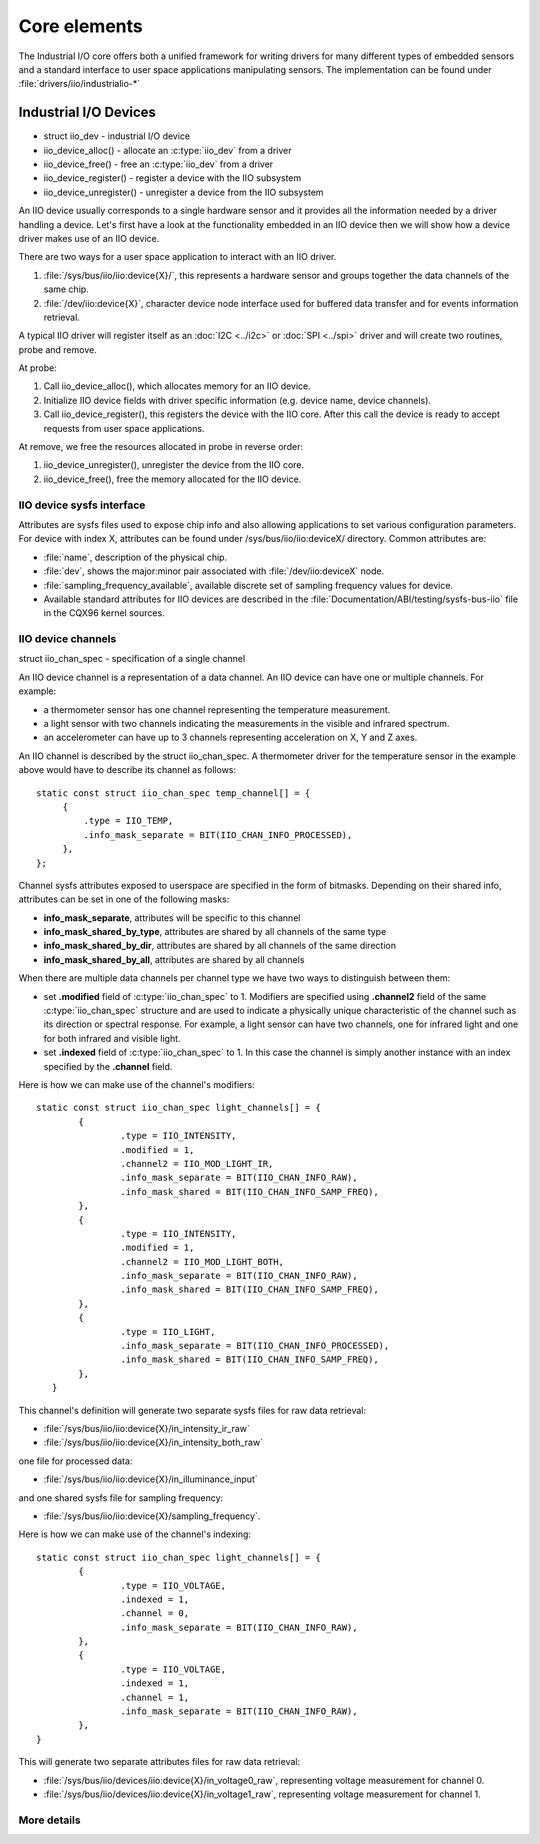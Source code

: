 =============
Core elements
=============

The Industrial I/O core offers both a unified framework for writing drivers for
many different types of embedded sensors and a standard interface to user space
applications manipulating sensors. The implementation can be found under
:file:`drivers/iio/industrialio-*`

Industrial I/O Devices
----------------------

* struct iio_dev - industrial I/O device
* iio_device_alloc() - allocate an :c:type:`iio_dev` from a driver
* iio_device_free() - free an :c:type:`iio_dev` from a driver
* iio_device_register() - register a device with the IIO subsystem
* iio_device_unregister() - unregister a device from the IIO
  subsystem

An IIO device usually corresponds to a single hardware sensor and it
provides all the information needed by a driver handling a device.
Let's first have a look at the functionality embedded in an IIO device
then we will show how a device driver makes use of an IIO device.

There are two ways for a user space application to interact with an IIO driver.

1. :file:`/sys/bus/iio/iio:device{X}/`, this represents a hardware sensor
   and groups together the data channels of the same chip.
2. :file:`/dev/iio:device{X}`, character device node interface used for
   buffered data transfer and for events information retrieval.

A typical IIO driver will register itself as an :doc:`I2C <../i2c>` or
:doc:`SPI <../spi>` driver and will create two routines, probe and remove.

At probe:

1. Call iio_device_alloc(), which allocates memory for an IIO device.
2. Initialize IIO device fields with driver specific information (e.g.
   device name, device channels).
3. Call iio_device_register(), this registers the device with the
   IIO core. After this call the device is ready to accept requests from user
   space applications.

At remove, we free the resources allocated in probe in reverse order:

1. iio_device_unregister(), unregister the device from the IIO core.
2. iio_device_free(), free the memory allocated for the IIO device.

IIO device sysfs interface
==========================

Attributes are sysfs files used to expose chip info and also allowing
applications to set various configuration parameters. For device with
index X, attributes can be found under /sys/bus/iio/iio:deviceX/ directory.
Common attributes are:

* :file:`name`, description of the physical chip.
* :file:`dev`, shows the major:minor pair associated with
  :file:`/dev/iio:deviceX` node.
* :file:`sampling_frequency_available`, available discrete set of sampling
  frequency values for device.
* Available standard attributes for IIO devices are described in the
  :file:`Documentation/ABI/testing/sysfs-bus-iio` file in the CQX96 kernel
  sources.

IIO device channels
===================

struct iio_chan_spec - specification of a single channel

An IIO device channel is a representation of a data channel. An IIO device can
have one or multiple channels. For example:

* a thermometer sensor has one channel representing the temperature measurement.
* a light sensor with two channels indicating the measurements in the visible
  and infrared spectrum.
* an accelerometer can have up to 3 channels representing acceleration on X, Y
  and Z axes.

An IIO channel is described by the struct iio_chan_spec.
A thermometer driver for the temperature sensor in the example above would
have to describe its channel as follows::

   static const struct iio_chan_spec temp_channel[] = {
        {
            .type = IIO_TEMP,
            .info_mask_separate = BIT(IIO_CHAN_INFO_PROCESSED),
        },
   };

Channel sysfs attributes exposed to userspace are specified in the form of
bitmasks. Depending on their shared info, attributes can be set in one of the
following masks:

* **info_mask_separate**, attributes will be specific to
  this channel
* **info_mask_shared_by_type**, attributes are shared by all channels of the
  same type
* **info_mask_shared_by_dir**, attributes are shared by all channels of the same
  direction
* **info_mask_shared_by_all**, attributes are shared by all channels

When there are multiple data channels per channel type we have two ways to
distinguish between them:

* set **.modified** field of :c:type:`iio_chan_spec` to 1. Modifiers are
  specified using **.channel2** field of the same :c:type:`iio_chan_spec`
  structure and are used to indicate a physically unique characteristic of the
  channel such as its direction or spectral response. For example, a light
  sensor can have two channels, one for infrared light and one for both
  infrared and visible light.
* set **.indexed** field of :c:type:`iio_chan_spec` to 1. In this case the
  channel is simply another instance with an index specified by the **.channel**
  field.

Here is how we can make use of the channel's modifiers::

   static const struct iio_chan_spec light_channels[] = {
           {
                   .type = IIO_INTENSITY,
                   .modified = 1,
                   .channel2 = IIO_MOD_LIGHT_IR,
                   .info_mask_separate = BIT(IIO_CHAN_INFO_RAW),
                   .info_mask_shared = BIT(IIO_CHAN_INFO_SAMP_FREQ),
           },
           {
                   .type = IIO_INTENSITY,
                   .modified = 1,
                   .channel2 = IIO_MOD_LIGHT_BOTH,
                   .info_mask_separate = BIT(IIO_CHAN_INFO_RAW),
                   .info_mask_shared = BIT(IIO_CHAN_INFO_SAMP_FREQ),
           },
           {
                   .type = IIO_LIGHT,
                   .info_mask_separate = BIT(IIO_CHAN_INFO_PROCESSED),
                   .info_mask_shared = BIT(IIO_CHAN_INFO_SAMP_FREQ),
           },
      }

This channel's definition will generate two separate sysfs files for raw data
retrieval:

* :file:`/sys/bus/iio/iio:device{X}/in_intensity_ir_raw`
* :file:`/sys/bus/iio/iio:device{X}/in_intensity_both_raw`

one file for processed data:

* :file:`/sys/bus/iio/iio:device{X}/in_illuminance_input`

and one shared sysfs file for sampling frequency:

* :file:`/sys/bus/iio/iio:device{X}/sampling_frequency`.

Here is how we can make use of the channel's indexing::

   static const struct iio_chan_spec light_channels[] = {
           {
                   .type = IIO_VOLTAGE,
		   .indexed = 1,
		   .channel = 0,
		   .info_mask_separate = BIT(IIO_CHAN_INFO_RAW),
	   },
           {
	           .type = IIO_VOLTAGE,
                   .indexed = 1,
                   .channel = 1,
                   .info_mask_separate = BIT(IIO_CHAN_INFO_RAW),
           },
   }

This will generate two separate attributes files for raw data retrieval:

* :file:`/sys/bus/iio/devices/iio:device{X}/in_voltage0_raw`, representing
  voltage measurement for channel 0.
* :file:`/sys/bus/iio/devices/iio:device{X}/in_voltage1_raw`, representing
  voltage measurement for channel 1.

More details
============
.. kernel-doc:: include/linux/iio/iio.h
.. kernel-doc:: drivers/iio/industrialio-core.c
   :export:
